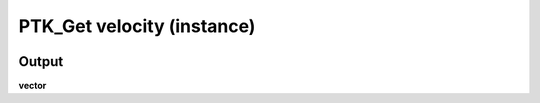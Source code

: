 PTK_Get velocity (instance)
===========================

.. _PTK_Get_velocity_instance:


.. image:: ../../images/velocity/PTK_Get_velocity_instance.PNG
   :height: 93
   :width: 200 px
   :scale: 100 %
   :align: right

======
Output
======

**vector**
